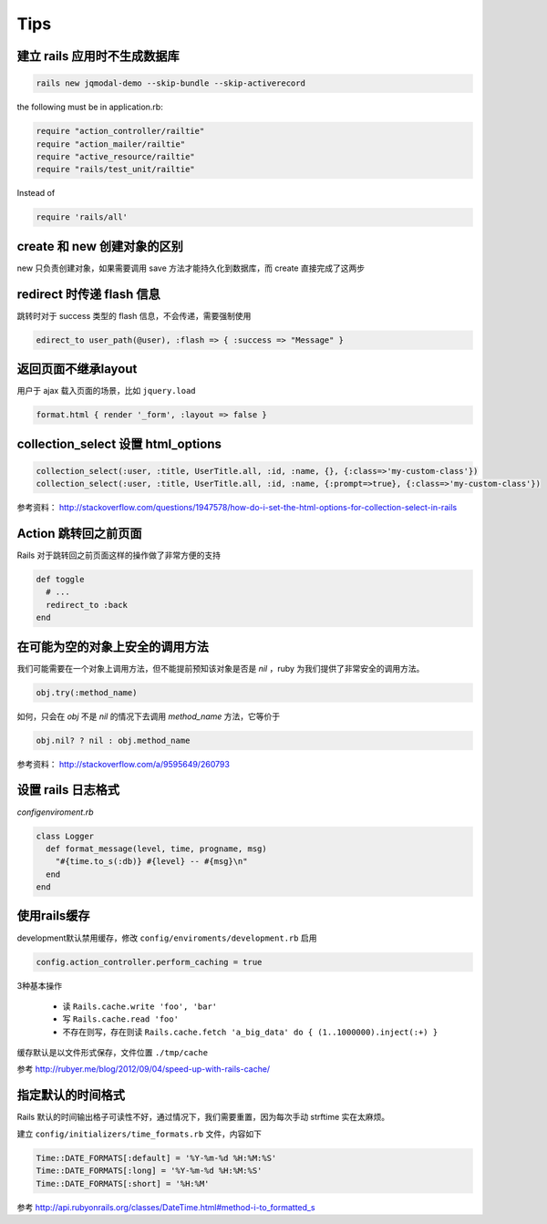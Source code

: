 Tips
=============

建立 rails 应用时不生成数据库
~~~~~~~~~~~~~~~~~~~~~~~~~~~~~

.. code-block:: bash

    rails new jqmodal-demo --skip-bundle --skip-activerecord

the following must be in application.rb:

.. code-block:: ruby

    require "action_controller/railtie"
    require "action_mailer/railtie"
    require "active_resource/railtie"
    require "rails/test_unit/railtie"

Instead of

.. code-block:: ruby

    require 'rails/all'

create 和 new 创建对象的区别
~~~~~~~~~~~~~~~~~~~~~~~~~~~~~

new 只负责创建对象，如果需要调用 save 方法才能持久化到数据库，而 create 直接完成了这两步

redirect 时传递 flash 信息
~~~~~~~~~~~~~~~~~~~~~~~~~~~

跳转时对于 success 类型的 flash 信息，不会传递，需要强制使用

.. code-block:: ruby

    edirect_to user_path(@user), :flash => { :success => "Message" } 

返回页面不继承layout
~~~~~~~~~~~~~~~~~~~~~~~

用户于 ajax 载入页面的场景，比如 ``jquery.load``

.. code-block:: ruby

    format.html { render '_form', :layout => false }      

collection_select 设置 html_options
~~~~~~~~~~~~~~~~~~~~~~~~~~~~~~~~~~~~

.. code-block:: ruby
    
    collection_select(:user, :title, UserTitle.all, :id, :name, {}, {:class=>'my-custom-class'})
    collection_select(:user, :title, UserTitle.all, :id, :name, {:prompt=>true}, {:class=>'my-custom-class'})

参考资料： http://stackoverflow.com/questions/1947578/how-do-i-set-the-html-options-for-collection-select-in-rails

Action 跳转回之前页面
~~~~~~~~~~~~~~~~~~~~~~~~~

Rails 对于跳转回之前页面这样的操作做了非常方便的支持

.. code-block:: ruby

    def toggle
      # ...
      redirect_to :back
    end

在可能为空的对象上安全的调用方法
~~~~~~~~~~~~~~~~~~~~~~~~~~~~~~~~

我们可能需要在一个对象上调用方法，但不能提前预知该对象是否是 `nil` ，ruby 为我们提供了非常安全的调用方法。

.. code-block:: ruby

    obj.try(:method_name)

如何，只会在 `obj` 不是 `nil` 的情况下去调用 `method_name` 方法，它等价于

.. code-block:: ruby

    obj.nil? ? nil : obj.method_name

参考资料： http://stackoverflow.com/a/9595649/260793


设置 rails 日志格式
~~~~~~~~~~~~~~~~~~~~~~~

`config\enviroment.rb`

.. code-block:: ruby

    class Logger
      def format_message(level, time, progname, msg)
        "#{time.to_s(:db)} #{level} -- #{msg}\n"
      end
    end

使用rails缓存
~~~~~~~~~~~~~~~

development默认禁用缓存，修改 ``config/enviroments/development.rb`` 启用 

.. code-block:: ruby

    config.action_controller.perform_caching = true

3种基本操作

 * 读 ``Rails.cache.write 'foo', 'bar'``
 * 写 ``Rails.cache.read 'foo'``
 * 不存在则写，存在则读 ``Rails.cache.fetch 'a_big_data' do { (1..1000000).inject(:+) }``

缓存默认是以文件形式保存，文件位置 ``./tmp/cache``

参考 http://rubyer.me/blog/2012/09/04/speed-up-with-rails-cache/

指定默认的时间格式
~~~~~~~~~~~~~~~~~~~

Rails 默认的时间输出格子可读性不好，通过情况下，我们需要重置，因为每次手动 strftime 实在太麻烦。

建立 ``config/initializers/time_formats.rb`` 文件，内容如下

.. code-block:: ruby

    Time::DATE_FORMATS[:default] = '%Y-%m-%d %H:%M:%S'
    Time::DATE_FORMATS[:long] = '%Y-%m-%d %H:%M:%S'
    Time::DATE_FORMATS[:short] = '%H:%M'

参考 http://api.rubyonrails.org/classes/DateTime.html#method-i-to_formatted_s
